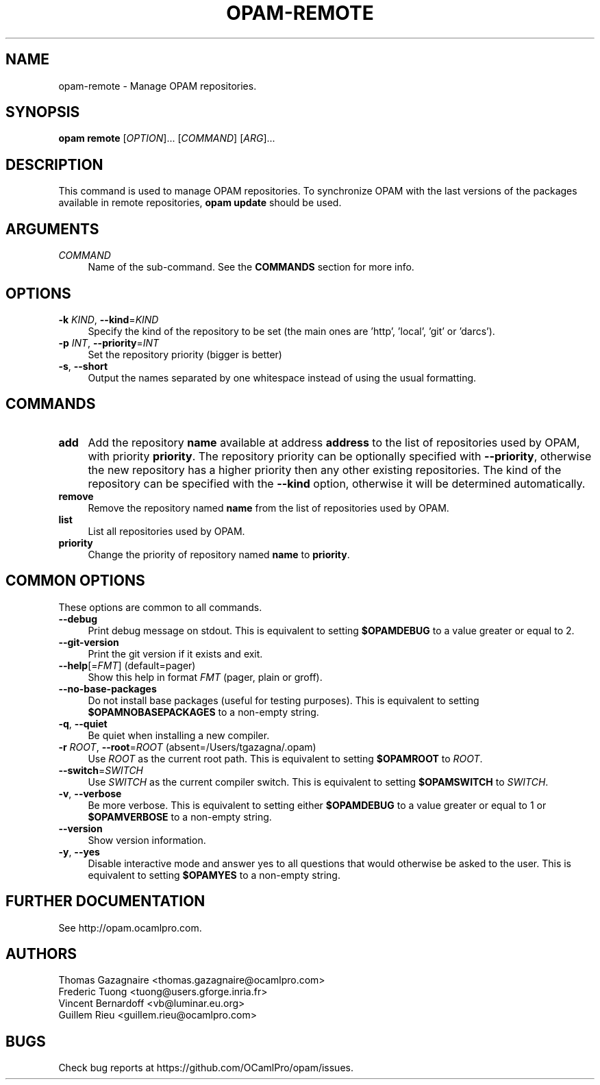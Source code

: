 .\" Pipe this output to groff -man -Tutf8 | less
.\"
.TH "OPAM-REMOTE" 1 "" "Opam 1.0.1" "Opam Manual"
.\" Disable hyphenantion and ragged-right
.nh
.ad l
.SH NAME
.P
opam\-remote \- Manage OPAM repositories.
.SH SYNOPSIS
.P
\fBopam remote\fR [\fIOPTION\fR]... [\fICOMMAND\fR] [\fIARG\fR]...
.SH DESCRIPTION
.P
This command is used to manage OPAM repositories. To synchronize OPAM with the last versions of the packages available in remote repositories, \fBopam update\fR should be used.
.SH ARGUMENTS
.TP 4
\fICOMMAND\fR
Name of the sub\-command. See the \fBCOMMANDS\fR section for more info.
.SH OPTIONS
.TP 4
\fB\-k\fR \fIKIND\fR, \fB\-\-kind\fR=\fIKIND\fR
Specify the kind of the repository to be set (the main ones are 'http', 'local', 'git' or 'darcs').
.TP 4
\fB\-p\fR \fIINT\fR, \fB\-\-priority\fR=\fIINT\fR
Set the repository priority (bigger is better)
.TP 4
\fB\-s\fR, \fB\-\-short\fR
Output the names separated by one whitespace instead of using the usual formatting.
.SH COMMANDS
.TP 4
\fBadd\fR
Add the repository \fBname\fR available at address \fBaddress\fR to the list of repositories used by OPAM, with priority \fBpriority\fR. The repository priority can be optionally specified with \fB\-\-priority\fR, otherwise the new repository has a higher priority then any other existing repositories. The kind of the repository can be specified with the \fB\-\-kind\fR option, otherwise it will be determined automatically.
.TP 4
\fBremove\fR
Remove the repository named \fBname\fR from the list of repositories used by OPAM.
.TP 4
\fBlist\fR
List all repositories used by OPAM.
.TP 4
\fBpriority\fR
Change the priority of repository named \fBname\fR to \fBpriority\fR.
.SH COMMON OPTIONS
.P
These options are common to all commands.
.TP 4
\fB\-\-debug\fR
Print debug message on stdout. This is equivalent to setting \fB$OPAMDEBUG\fR to a value greater or equal to 2.
.TP 4
\fB\-\-git\-version\fR
Print the git version if it exists and exit.
.TP 4
\fB\-\-help\fR[=\fIFMT\fR] (default=pager)
Show this help in format \fIFMT\fR (pager, plain or groff).
.TP 4
\fB\-\-no\-base\-packages\fR
Do not install base packages (useful for testing purposes). This is equivalent to setting \fB$OPAMNOBASEPACKAGES\fR to a non\-empty string.
.TP 4
\fB\-q\fR, \fB\-\-quiet\fR
Be quiet when installing a new compiler.
.TP 4
\fB\-r\fR \fIROOT\fR, \fB\-\-root\fR=\fIROOT\fR (absent=/Users/tgazagna/.opam)
Use \fIROOT\fR as the current root path. This is equivalent to setting \fB$OPAMROOT\fR to \fIROOT\fR.
.TP 4
\fB\-\-switch\fR=\fISWITCH\fR
Use \fISWITCH\fR as the current compiler switch. This is equivalent to setting \fB$OPAMSWITCH\fR to \fISWITCH\fR.
.TP 4
\fB\-v\fR, \fB\-\-verbose\fR
Be more verbose. This is equivalent to setting either \fB$OPAMDEBUG\fR to a value greater or equal to 1 or \fB$OPAMVERBOSE\fR to a non\-empty string.
.TP 4
\fB\-\-version\fR
Show version information.
.TP 4
\fB\-y\fR, \fB\-\-yes\fR
Disable interactive mode and answer yes to all questions that would otherwise be asked to the user. This is equivalent to setting \fB$OPAMYES\fR to a non\-empty string.
.SH FURTHER DOCUMENTATION
.P
See http://opam.ocamlpro.com.
.SH AUTHORS
.P
Thomas Gazagnaire <thomas.gazagnaire@ocamlpro.com>
.sp -1
.P
Frederic Tuong <tuong@users.gforge.inria.fr>
.sp -1
.P
Vincent Bernardoff <vb@luminar.eu.org>
.sp -1
.P
Guillem Rieu <guillem.rieu@ocamlpro.com>
.SH BUGS
.P
Check bug reports at https://github.com/OCamlPro/opam/issues.